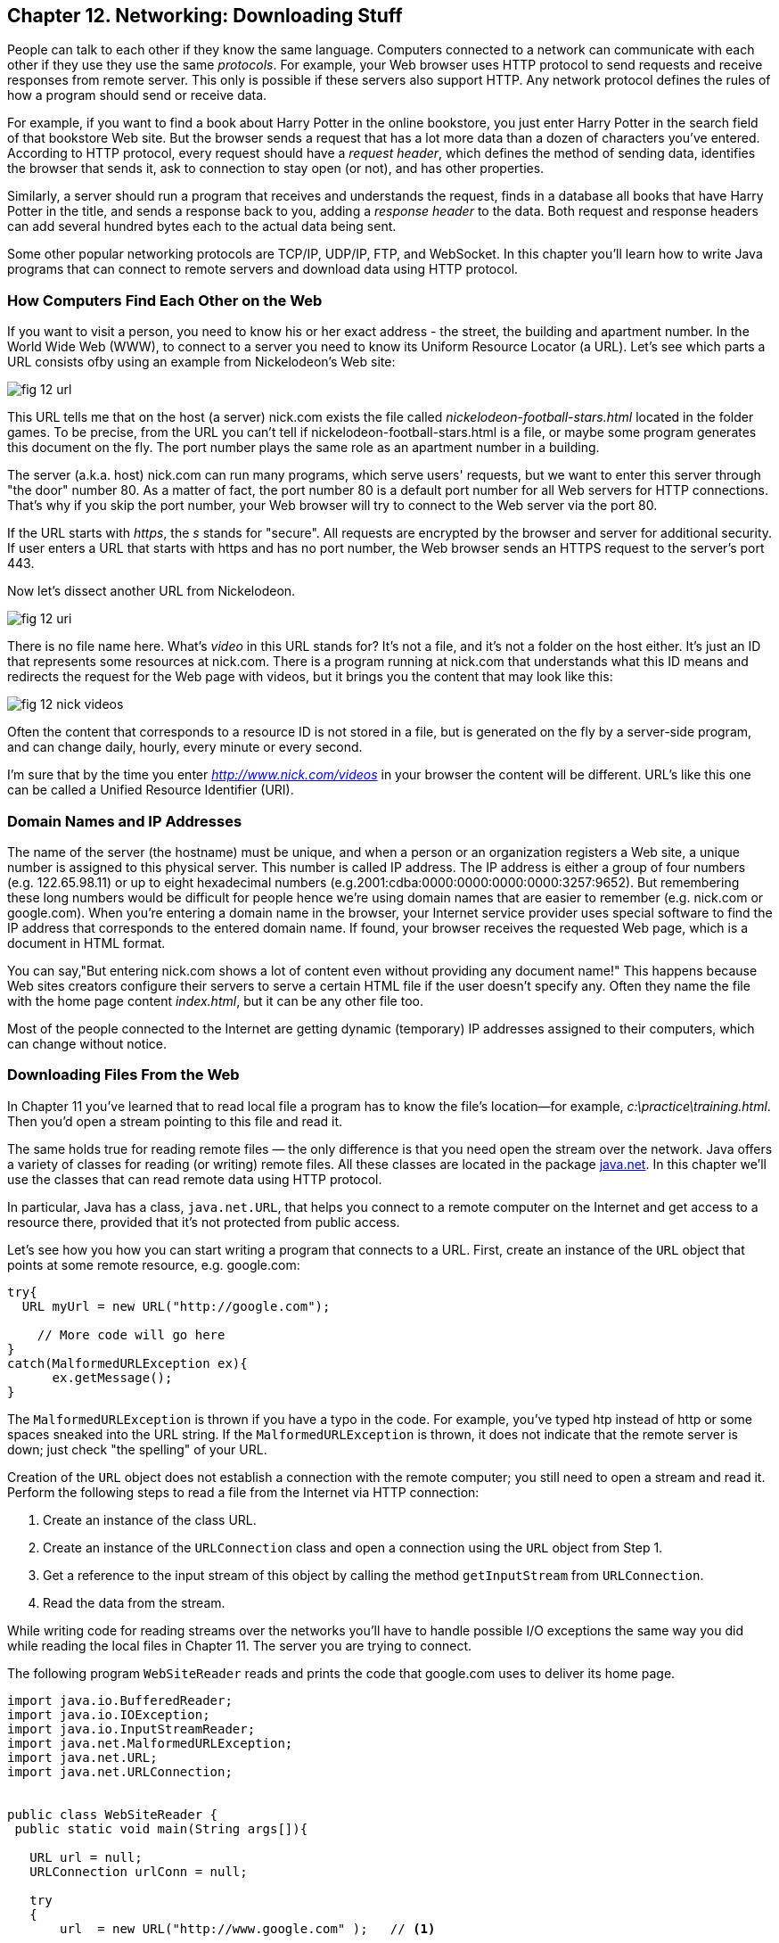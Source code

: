 :toc-placement!:
:imagesdir: ./

== Chapter 12. Networking: Downloading Stuff 

People can talk to each other if they know the same language. Computers connected to a network can communicate with each other if they use they use the same _protocols_. For example, your Web browser uses HTTP protocol to send requests and receive responses from remote server. This only is possible if these servers also support HTTP. 
Any network protocol defines the rules of how a program should send or receive data. 

For example, if you want to find a book about Harry Potter in the online bookstore, you just enter Harry Potter in the search field of that bookstore Web site. But the browser sends a request that has a lot more data than a dozen of characters you've entered. According to HTTP protocol, every request should have a _request header_, which defines the method of sending data, identifies the browser that sends it, ask to connection to stay open (or not), and has other properties.

Similarly, a server should run a program that receives and understands the request, finds in a database all books that have Harry Potter in the title, and sends a response back to you, adding a _response header_ to the data. Both request and response headers can add several hundred bytes each to the actual data being sent.

Some other popular networking protocols are TCP/IP, UDP/IP, FTP, and WebSocket. In this chapter you'll learn how to write Java programs that can connect to remote servers and download data using HTTP protocol.

=== How Computers Find Each Other on the Web

If you want to visit a person, you need to know his or her exact address - the street, the building and apartment number.  In the World Wide Web (WWW), to connect to a server you need to know its Uniform Resource Locator (a URL). Let's see which parts a URL consists ofby using an example from Nickelodeon's Web site:

[[FIG12-1]]
image::images/fig_12_url.png[]

This URL tells me that on the host (a server) nick.com exists the file called _nickelodeon-football-stars.html_ located in the folder games. To be precise, from the URL you can't tell if nickelodeon-football-stars.html is a file, or maybe some program generates this document on the fly.
The port number plays the same role as an apartment number in a building. 

The server (a.k.a. host) nick.com can run many programs, which serve users' requests, but we want to enter this server through "the door" number 80. As a matter of fact, the port number 80 is a default port number for all Web servers for HTTP connections. That's why if you skip the port number, your Web browser will try to connect to the Web server via the port 80. 

If the URL starts with _https_, the _s_ stands for "secure". All requests are encrypted by the browser and server for additional security. If user enters a URL that starts with https and has no port number, the Web browser sends an HTTPS request to the server's port 443.

Now let's dissect another URL from Nickelodeon.

[[FIG12-1-0]]
image::images/fig_12_uri.png[]

There is no file name here. What's _video_ in this URL stands for? It's not a file, and it's not a folder on the host either. It's just an ID that represents some resources at nick.com. There is a program running at nick.com that understands what this ID means and redirects the request for the Web page with videos, but it brings you the content that may look like this:

[[FIG12-3]]
image::images/fig_12_nick_videos.png[]

Often the content that corresponds to a resource ID is not stored in a file, but is generated on the fly by a server-side program, and can change daily, hourly, every minute or every second. 

I'm sure that by the time you enter _http://www.nick.com/videos_ in your browser the content will be different.
URL's like this one can be called a Unified Resource Identifier (URI).

=== Domain Names and IP Addresses

The name of the server (the hostname) must be unique, and when a person or an organization registers a Web site, a unique number is assigned to this physical server. This number is called IP address. The IP address is either a group of four numbers (e.g. 122.65.98.11) or up to eight hexadecimal numbers (e.g.2001:cdba:0000:0000:0000:0000:3257:9652). But remembering these long numbers would be difficult for people hence we're using domain names that are easier to remember (e.g. nick.com or google.com). When you're entering a domain name in the browser, your Internet service provider uses special software to find the IP address that corresponds to the entered domain name. If found, your browser receives the requested Web page, which is a document in HTML format.

You can say,"But entering nick.com shows a lot of content even without providing any document name!" This happens because Web sites creators configure their servers to serve a certain HTML file if the user doesn't specify any. Often they name the file with the home page content _index.html_, but it can be any other file too.
 
Most of the people connected to the Internet are getting dynamic (temporary) IP addresses assigned to their computers, which can change without notice. 


=== Downloading Files From the Web

In Chapter 11 you've learned that to read local file a program has to know the file’s location—for example, _c:\practice\training.html_. Then you'd open a stream pointing to this file and read it.

The same holds true for reading remote files — the only difference is that you need open the stream over the network. Java offers a variety of classes for reading (or writing) remote files. All these classes are located in the package http://docs.oracle.com/javase/8/docs/api/java/net/package-summary.html[java.net]. In this chapter we'll use the classes that can read  remote data using HTTP protocol. 

In particular, Java has a class, `java.net.URL`, that helps you connect to a remote computer on the Internet and get access to a resource there, provided that it's not protected from public access. 

Let's see how you how you can start writing a program that connects to a URL. First, create an instance of the `URL` object that points at some remote resource, e.g. google.com:

[source, java]
----
try{
  URL myUrl = new URL("http://google.com");
    
    // More code will go here
}
catch(MalformedURLException ex){
      ex.getMessage();
}
----

The `MalformedURLException` is thrown if you have a typo in the code. For example, you've typed htp instead of http or some spaces sneaked into the URL string. If the `MalformedURLException` is thrown, it does not indicate that the remote server is down; just check "the spelling" of your URL.

Creation of the `URL` object does not establish a connection with the remote computer; you still need to open a stream and read it. Perform the following steps to read a file from the Internet via HTTP connection:

1. Create an instance of the class URL.
2. Create an instance of the `URLConnection` class and open a connection using the `URL` object from Step 1.
3. Get a reference to the input stream of this object by calling the method `getInputStream` from `URLConnection`.
4. Read the data from the stream.

While writing code for reading streams over the networks you’ll have to handle possible I/O exceptions the same way you did while reading the local files in Chapter 11. The server you are trying to connect.

The following program `WebSiteReader` reads and prints the code that google.com uses to deliver its home page.  

[source, java]
----
import java.io.BufferedReader;
import java.io.IOException;
import java.io.InputStreamReader;
import java.net.MalformedURLException;
import java.net.URL;
import java.net.URLConnection;


public class WebSiteReader {
 public static void main(String args[]){

   URL url = null;
   URLConnection urlConn = null;

   try
   {
       url  = new URL("http://www.google.com" );   // <1>

       urlConn = url.openConnection();             // <2>

   } catch( IOException e){
       System.out.println("Can't connect to the provided URL:" + e.toString() );
   }

   try( InputStreamReader inStream =              // <3>
        new InputStreamReader (urlConn.getInputStream(), "UTF8");
        BufferedReader buff  = new BufferedReader(inStream);){                               

       String currentLine;

       // Read and print the code of the Google's home page
       while ((currentLine = buff.readLine())!= null ){ //<4>

               System.out.println(currentLine);
       }
   } catch(MalformedURLException ex){
       System.out.println ("Check the spelling of the URL" + ex.getMessage());
   }
   catch(IOException  ioe){
       System.out.println("Can't read from the Internet: "+
               ioe.toString());
   }
 }
}
----

<1> The `WebSiteReader` creates an instance of the class `URL`.

<2> Then it gets a reference to an instance of the `URLConnection` object to open a connection with the stream.

<3> After that `WebSiteReader` opens `InputStreamReader`, which is piped with `BufferedReader`.

<4> The `while` loop reads the line from `BufferedReader` and if it's not `null`, it prints the line on the console. 
Make sure your computer is connected to the Internet before you run the `WebSiteReader` program. Actually, I was writing this program while sitting on the plane without the Internet connection. This is what the program printed up in the sky: 

[source, java]
----
Can't read from the Internet: java.net.UnknownHostException: www.google.com
----

When my computer got the Internet connection the output was different. Here's a fragment of what you can expect to see (it's HTML and JavaScript):

[source, javascript]
----
<!doctype html><html itemscope="" itemtype="http://schema.org/WebPage" lang="fr"><head><meta content="/logos/doodles/2015/110th-anniversary-of-first-publication-of-becassine-5701649318281216-hp.jpg" itemprop="image"><title>Google</title><script>(function(){window.google={kEI:'5OzPVMyJM4ukygPRz4CoBQ',kEXPI:'4011559,4013606,4020347,4020562,4021598,4022545,4023678,4024599,4024626,4025090,4027899,4027921,4028062,4028128,4028367,4028508,4028634,4028706,4028717,8300111,8500393,8500852,8501081,8501084,10200083,10200903,10200904',authuser:0,kSID:'5OzPVMyJM4ukygPRz4CoBQ'};google.kHL='us';})();(function(){google.lc=[];google.li=0;google.getEI=function(a){for(var b;a&&(!a.getAttribute||!(b=a.getAttribute("eid")));)a=a.parentNode;return b
----

The class `WebSiteReader` explicitly creates the object `URLConnection`. Strictly speaking, you could achieve the same result by using only the class `URL`:

[source, java]
----
URL url = new URL("http://www.google.com");
InputStream in = url.openStream();
BufferedReader buff= new BufferedReader(new InputStreamReader(in));
----

The reason you may consider using the `URLConnection` class is that it could give you some additional control over the I/O process. For example, by calling its method `setDoOutput` with the argument `true` you enable `WebSiteReader`  to write to the remote `URL` too. In which case you'd need to get a reference to an `OutputStream` object by calling `getOutputStream` method on the `URLConnection` object. If you wanted to write a program that can send data to the server, you'd need to learn server-side programming, which this book doesn't cover. 


==== Downloading Any File From the Internet

In Chapter 11 you've learned how to create a file and write into it. The WebSiteReader just prints the remote data on the console, but you could have saved the data in the local file as well. Let's combine using the class `URL` with the writing files techniques so we can download practically any unprotected file (such as images, music, and binary files) from the Internet. 

The trick is in opening the file stream properly. The following class `FileDownload` gets the `URL` and the destination (local) filename as command-line arguments (explained in Chapter 11), connects to this resource, and downloads it, and saves it into a local file.

[source, java]
----
class FileDownload{

  public static void main(String args[]){
   if (args.length!=2){
     System.out.println(
    "Proper Usage:java FileDownload SourceFileURL OutputFileName");
     System.out.println(
             "For example: java FileDownload http://myflex.org/yf/nyc.jpg nyc.jpg");
     System.exit(-1);
   }

    URLConnection fileStream=null;
    try{
        URL remoteFile=new URL(args[0]);
        fileStream=remoteFile.openConnection();
    } catch (IOException ioe){
      ioe.printStackTrace();
    }

   try(FileOutputStream fOut=new FileOutputStream(args[1]);
        InputStream in = fileStream.getInputStream();){

    // Read a remote file and save it in the local one
    int data;
    System.out.println("Starting the download from " + args[0]);
    while((data=in.read())!=-1){
         fOut.write(data);
    }  
    System.out.println("Finished downloading the file "+args[1]);
  } catch (Exception e){
     e.printStackTrace();
  } 
 }
}
----

Run this program with the following command-line arguments:
[source, java]
----
http://myflex.org/yf/nyc.jpg nyc.jpg
----

It'll download the photo that I took in the New York City and will save it the file _nyc.jpg_.

[[FIG12-2]]
image::images/fig_12_nyc.jpg[]


=== Project: Downloading Music From Last.fm

Free mp3: http://www.last.fm/music/+free-music-downloads


